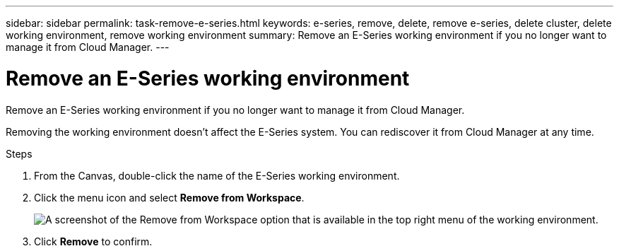 ---
sidebar: sidebar
permalink: task-remove-e-series.html
keywords: e-series, remove, delete, remove e-series, delete cluster, delete working environment, remove working environment
summary: Remove an E-Series working environment if you no longer want to manage it from Cloud Manager.
---

= Remove an E-Series working environment
:hardbreaks:
:nofooter:
:icons: font
:linkattrs:
:imagesdir: ./media/

[.lead]
Remove an E-Series working environment if you no longer want to manage it from Cloud Manager.

Removing the working environment doesn't affect the E-Series system. You can rediscover it from Cloud Manager at any time.

.Steps

. From the Canvas, double-click the name of the E-Series working environment.

. Click the menu icon and select *Remove from Workspace*.
+
image:screenshot-remove.png[A screenshot of the Remove from Workspace option that is available in the top right menu of the working environment.]

. Click *Remove* to confirm.
